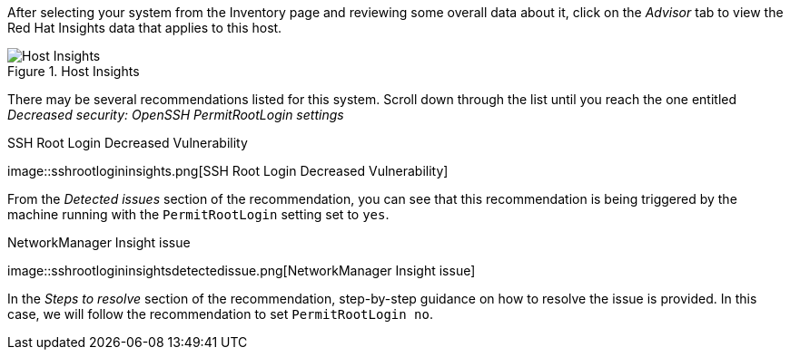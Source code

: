 After selecting your system from the Inventory page and reviewing some
overall data about it, click on the _Advisor_ tab to view the Red Hat
Insights data that applies to this host.

.Host Insights
image::host-homepage-v2.png[Host Insights]

There may be several recommendations listed for this system. Scroll down
through the list until you reach the one entitled _Decreased security:
OpenSSH PermitRootLogin settings_

.SSH Root Login Decreased Vulnerability
image::sshrootlogininsights.png[SSH Root Login Decreased
Vulnerability]

From the _Detected issues_ section of the recommendation, you can see
that this recommendation is being triggered by the machine running with
the `+PermitRootLogin+` setting set to `+yes+`.

.NetworkManager Insight issue
image::sshrootlogininsightsdetectedissue.png[NetworkManager
Insight issue]

In the _Steps to resolve_ section of the recommendation, step-by-step
guidance on how to resolve the issue is provided. In this case, we will
follow the recommendation to set `+PermitRootLogin no+`.
